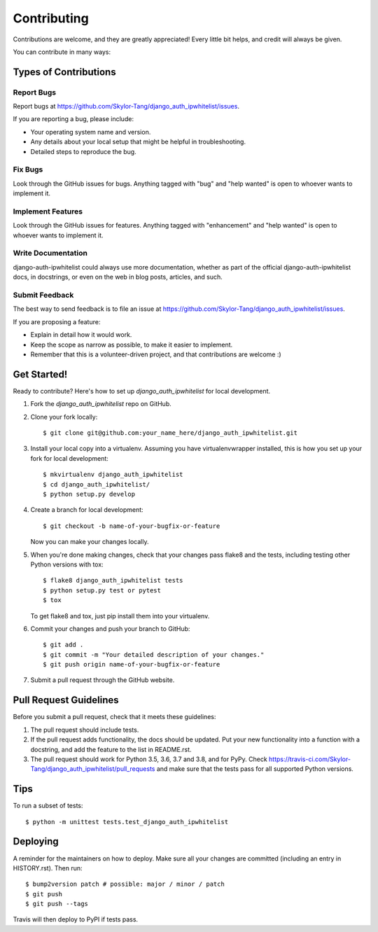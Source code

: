 .. highlight:: shell

============
Contributing
============

Contributions are welcome, and they are greatly appreciated! Every little bit
helps, and credit will always be given.

You can contribute in many ways:

Types of Contributions
----------------------

Report Bugs
~~~~~~~~~~~

Report bugs at https://github.com/Skylor-Tang/django_auth_ipwhitelist/issues.

If you are reporting a bug, please include:

* Your operating system name and version.
* Any details about your local setup that might be helpful in troubleshooting.
* Detailed steps to reproduce the bug.

Fix Bugs
~~~~~~~~

Look through the GitHub issues for bugs. Anything tagged with "bug" and "help
wanted" is open to whoever wants to implement it.

Implement Features
~~~~~~~~~~~~~~~~~~

Look through the GitHub issues for features. Anything tagged with "enhancement"
and "help wanted" is open to whoever wants to implement it.

Write Documentation
~~~~~~~~~~~~~~~~~~~

django-auth-ipwhitelist could always use more documentation, whether as part of the
official django-auth-ipwhitelist docs, in docstrings, or even on the web in blog posts,
articles, and such.

Submit Feedback
~~~~~~~~~~~~~~~

The best way to send feedback is to file an issue at https://github.com/Skylor-Tang/django_auth_ipwhitelist/issues.

If you are proposing a feature:

* Explain in detail how it would work.
* Keep the scope as narrow as possible, to make it easier to implement.
* Remember that this is a volunteer-driven project, and that contributions
  are welcome :)

Get Started!
------------

Ready to contribute? Here's how to set up `django_auth_ipwhitelist` for local development.

1. Fork the `django_auth_ipwhitelist` repo on GitHub.
2. Clone your fork locally::

    $ git clone git@github.com:your_name_here/django_auth_ipwhitelist.git

3. Install your local copy into a virtualenv. Assuming you have virtualenvwrapper installed, this is how you set up your fork for local development::

    $ mkvirtualenv django_auth_ipwhitelist
    $ cd django_auth_ipwhitelist/
    $ python setup.py develop

4. Create a branch for local development::

    $ git checkout -b name-of-your-bugfix-or-feature

   Now you can make your changes locally.

5. When you're done making changes, check that your changes pass flake8 and the
   tests, including testing other Python versions with tox::

    $ flake8 django_auth_ipwhitelist tests
    $ python setup.py test or pytest
    $ tox

   To get flake8 and tox, just pip install them into your virtualenv.

6. Commit your changes and push your branch to GitHub::

    $ git add .
    $ git commit -m "Your detailed description of your changes."
    $ git push origin name-of-your-bugfix-or-feature

7. Submit a pull request through the GitHub website.

Pull Request Guidelines
-----------------------

Before you submit a pull request, check that it meets these guidelines:

1. The pull request should include tests.
2. If the pull request adds functionality, the docs should be updated. Put
   your new functionality into a function with a docstring, and add the
   feature to the list in README.rst.
3. The pull request should work for Python 3.5, 3.6, 3.7 and 3.8, and for PyPy. Check
   https://travis-ci.com/Skylor-Tang/django_auth_ipwhitelist/pull_requests
   and make sure that the tests pass for all supported Python versions.

Tips
----

To run a subset of tests::


    $ python -m unittest tests.test_django_auth_ipwhitelist

Deploying
---------

A reminder for the maintainers on how to deploy.
Make sure all your changes are committed (including an entry in HISTORY.rst).
Then run::

$ bump2version patch # possible: major / minor / patch
$ git push
$ git push --tags

Travis will then deploy to PyPI if tests pass.
